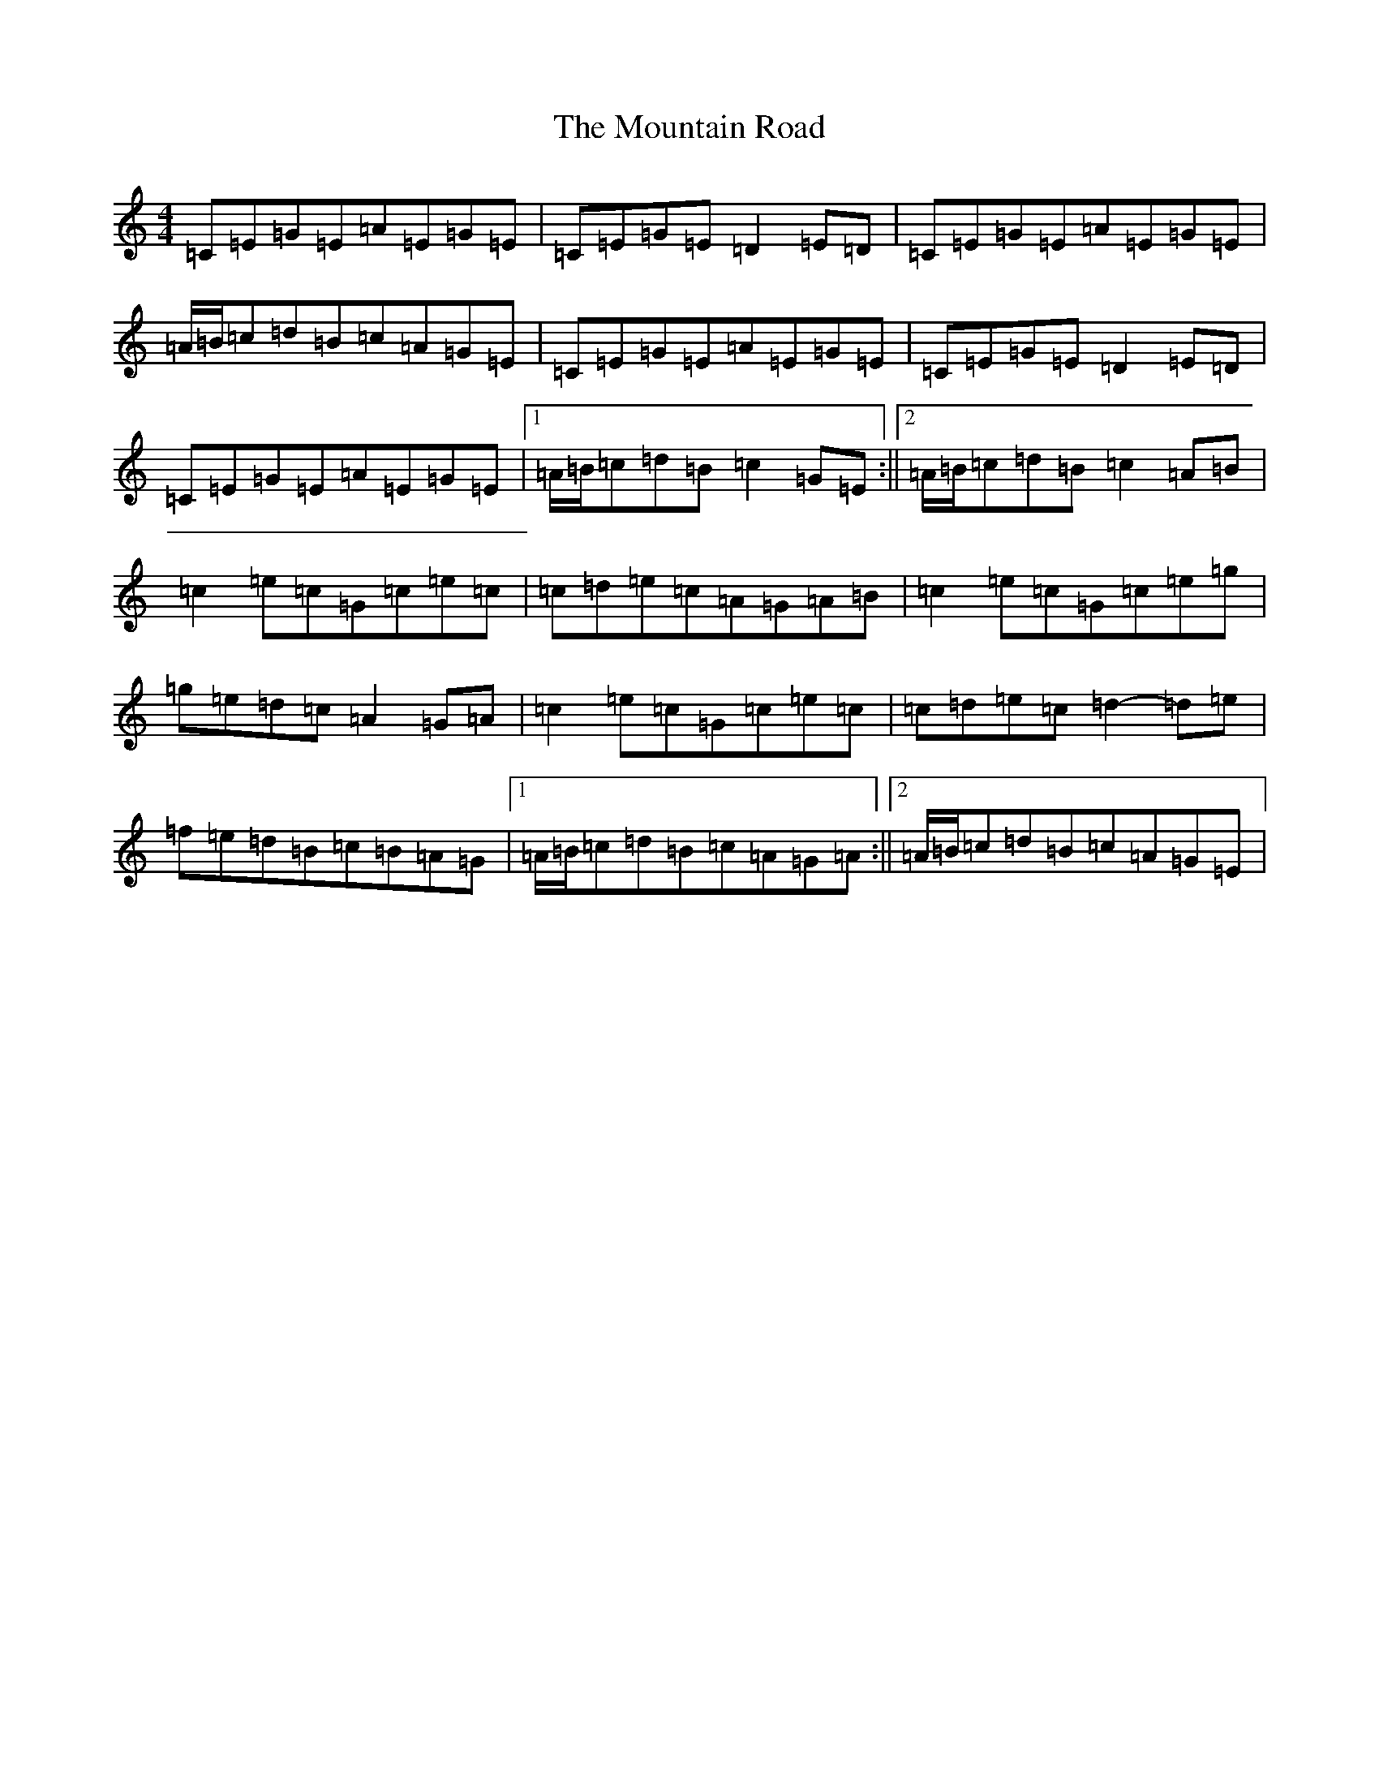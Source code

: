 X: 5460
T: Mountain Road, The
S: https://thesession.org/tunes/438#setting13299
R: reel
M:4/4
L:1/8
K: C Major
=C=E=G=E=A=E=G=E|=C=E=G=E=D2=E=D|=C=E=G=E=A=E=G=E|=A/2=B/2=c=d=B=c=A=G=E|=C=E=G=E=A=E=G=E|=C=E=G=E=D2=E=D|=C=E=G=E=A=E=G=E|1=A/2=B/2=c=d=B=c2=G=E:||2=A/2=B/2=c=d=B=c2=A=B|=c2=e=c=G=c=e=c|=c=d=e=c=A=G=A=B|=c2=e=c=G=c=e=g|=g=e=d=c=A2=G=A|=c2=e=c=G=c=e=c|=c=d=e=c=d2-=d=e|=f=e=d=B=c=B=A=G|1=A/2=B/2=c=d=B=c=A=G=A:||2=A/2=B/2=c=d=B=c=A=G=E|
